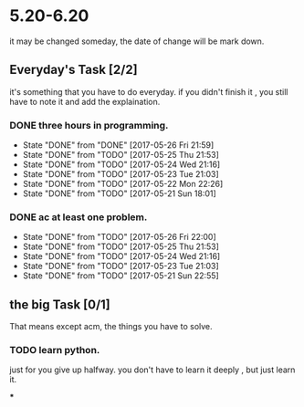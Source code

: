 * 5.20-6.20
it may be changed someday, the date of change will be mark down.

** Everyday's Task [2/2]
  it's something that you have to do everyday. if you didn't finish it , you still have to note it and add the explaination.

*** DONE three hours in programming.
    CLOSED: [2017-05-26 Fri 21:59] SCHEDULED: <2017-05-20 Sat>
    - State "DONE"       from "DONE"       [2017-05-26 Fri 21:59]
    - State "DONE"       from "TODO"       [2017-05-25 Thu 21:53]
    - State "DONE"       from "TODO"       [2017-05-24 Wed 21:16]
    - State "DONE"       from "TODO"       [2017-05-23 Tue 21:03]
    - State "DONE"       from "TODO"       [2017-05-22 Mon 22:26]
    - State "DONE"       from "TODO"       [2017-05-21 Sun 18:01]
   
   :PROPERTIES:
   :STYLE:    habit
   :LAST_REPEAT: [2017-06-20 Tue]
   :END:      

*** DONE ac at least one problem.
    CLOSED: [2017-05-26 Fri 22:00] SCHEDULED: <2017-05-20 Sat>
    - State "DONE"       from "TODO"       [2017-05-26 Fri 22:00]
    - State "DONE"       from "TODO"       [2017-05-25 Thu 21:53]
    - State "DONE"       from "TODO"       [2017-05-24 Wed 21:16]
    - State "DONE"       from "TODO"       [2017-05-23 Tue 21:03]
    - State "DONE"       from "TODO"       [2017-05-21 Sun 22:55]

   :PROPERTIES:
   :STYLE:    habit
   :LAST_REPEAT: [2017-06-20 Tue]
   :END:      


** the big Task [0/1]
   That means except acm, the things you have to solve.

*** TODO learn python.
   SCHEDULED: <2017-05-20 Sat>
just for you give up halfway.
you don't have to learn it deeply , but just learn it.

***


